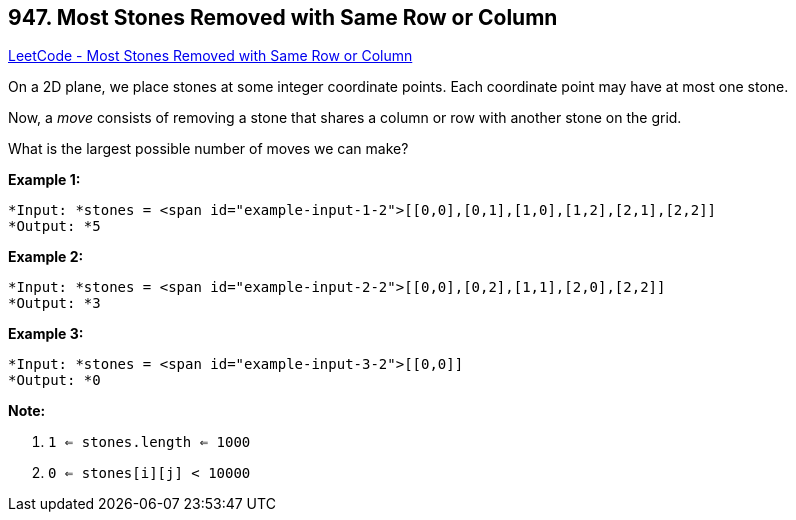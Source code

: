 == 947. Most Stones Removed with Same Row or Column

https://leetcode.com/problems/most-stones-removed-with-same-row-or-column/[LeetCode - Most Stones Removed with Same Row or Column]

On a 2D plane, we place stones at some integer coordinate points.  Each coordinate point may have at most one stone.

Now, a _move_ consists of removing a stone that shares a column or row with another stone on the grid.

What is the largest possible number of moves we can make?

 


*Example 1:*

[subs="verbatim,quotes"]
----
*Input: *stones = <span id="example-input-1-2">[[0,0],[0,1],[1,0],[1,2],[2,1],[2,2]]
*Output: *5
----


*Example 2:*

[subs="verbatim,quotes"]
----
*Input: *stones = <span id="example-input-2-2">[[0,0],[0,2],[1,1],[2,0],[2,2]]
*Output: *3
----


*Example 3:*

[subs="verbatim,quotes"]
----
*Input: *stones = <span id="example-input-3-2">[[0,0]]
*Output: *0
----

 

*Note:*


. `1 <= stones.length <= 1000`
. `0 <= stones[i][j] < 10000`





